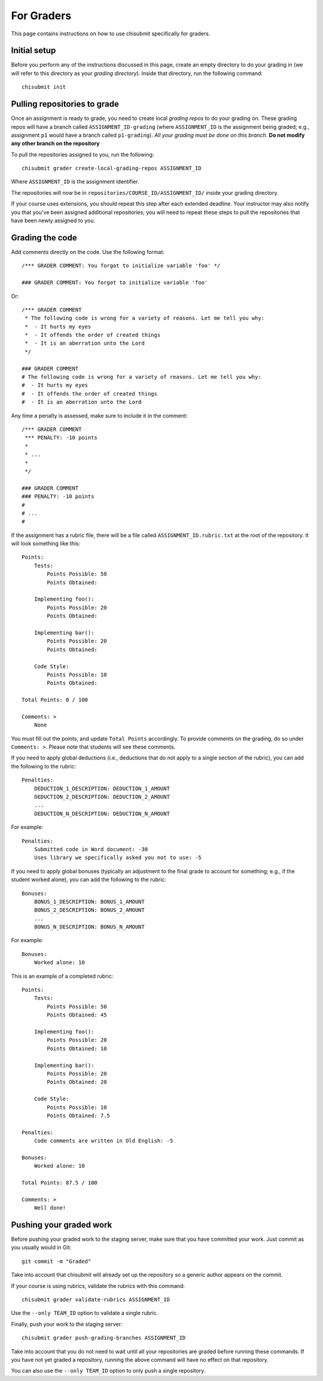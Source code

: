 .. _chisubmit_graders:

For Graders
===========

This page contains instructions on how to use chisubmit specifically for graders. 

Initial setup
-------------

Before you perform any of the instructions discussed in this page, create an empty directory
to do your grading in (we will refer to this directory as your *grading directory*).
Inside that directory, run the following command::

   chisubmit init
   

Pulling repositories to grade
-----------------------------

Once an assignment is ready to grade, you need to create local *grading repos* to do your grading
on. These grading repos will have a branch called ``ASSIGNMENT_ID-grading``
(where ``ASSIGNMENT_ID`` is the assignment being graded; e.g., assignment ``p1`` would have
a branch called ``p1-grading``).
*All your grading must be done on this branch*. **Do not modify any other branch on the repository**

To pull the repositories assigned to you, run the following::

        chisubmit grader create-local-grading-repos ASSIGNMENT_ID
        
Where ``ASSIGNMENT_ID`` is the assignment identifier.

The repositories will now be in ``repositories/COURSE_ID/ASSIGNMENT_ID/`` inside your grading directory.

If your course uses extensions, you should repeat this step after each extended deadline. Your
instructor may also notify you that you've been assigned additional repositories; you will
need to repeat these steps to pull the repositories that have been newly assigned to you.


Grading the code
----------------

Add comments directly on the code. Use the following format::

        /*** GRADER COMMENT: You forgot to initialize variable 'foo' */
        
        ### GRADER COMMENT: You forgot to initialize variable 'foo'

Or::

        /*** GRADER COMMENT 
         * The following code is wrong for a variety of reasons. Let me tell you why:
         *  - It hurts my eyes
         *  - It offends the order of created things
         *  - It is an aberration unto the Lord
         */
         
        ### GRADER COMMENT 
        # The following code is wrong for a variety of reasons. Let me tell you why:
        #  - It hurts my eyes
        #  - It offends the order of created things
        #  - It is an aberration unto the Lord
         

Any time a penalty is assessed, make sure to include it in the comment::

        /*** GRADER COMMENT 
         *** PENALTY: -10 points
         *
         * ...
         *
         */
         
        ### GRADER COMMENT 
        ### PENALTY: -10 points
        #
        # ...
        #

If the assignment has a rubric file, there will be a file called ``ASSIGNMENT_ID.rubric.txt`` at the
root of the repository. It will look something like this::

   Points:
       Tests:
           Points Possible: 50
           Points Obtained: 
   
       Implementing foo():
           Points Possible: 20
           Points Obtained: 
   
       Implementing bar():
           Points Possible: 20
           Points Obtained: 
   
       Code Style:
           Points Possible: 10
           Points Obtained: 
      
   Total Points: 0 / 100
   
   Comments: >
       None

You must fill out the points, and update ``Total Points`` accordingly. To provide comments on the grading,
do so under ``Comments: >``. Please note that students will see these comments.

If you need to apply global deductions (i.e., deductions that do not apply to a single section of the rubric),
you can add the following to the rubric::

   Penalties:
       DEDUCTION_1_DESCRIPTION: DEDUCTION_1_AMOUNT
       DEDUCTION_2_DESCRIPTION: DEDUCTION_2_AMOUNT
       ...
       DEDUCTION_N_DESCRIPTION: DEDUCTION_N_AMOUNT
              
For example::

   Penalties:
       Submitted code in Word document: -30
       Uses library we specifically asked you not to use: -5
       

If you need to apply global bonuses (typically an adjustment to the final grade to account
for something; e.g., if the student worked alone), you can add the following to the rubric::

   Bonuses:
       BONUS_1_DESCRIPTION: BONUS_1_AMOUNT
       BONUS_2_DESCRIPTION: BONUS_2_AMOUNT
       ...
       BONUS_N_DESCRIPTION: BONUS_N_AMOUNT
              
For example::

   Bonuses:
       Worked alone: 10       
              

This is an example of a completed rubric::

   Points:
       Tests:
           Points Possible: 50
           Points Obtained: 45
   
       Implementing foo():
           Points Possible: 20
           Points Obtained: 10
   
       Implementing bar():
           Points Possible: 20
           Points Obtained: 20
   
       Code Style:
           Points Possible: 10
           Points Obtained: 7.5

   Penalties:
       Code comments are written in Old English: -5
       
   Bonuses:
       Worked alone: 10       
      
   Total Points: 87.5 / 100
   
   Comments: >
       Well done!


Pushing your graded work
------------------------

Before pushing your graded work to the staging server, make sure that you have committed
your work. Just commit as you usually would in Git::

   git commit -m "Graded" 

Take into account that chisubmit will already set up the repository so a generic author appears 
on the commit.

If your course is using rubrics, validate the rubrics with this command::

        chisubmit grader validate-rubrics ASSIGNMENT_ID 
        
Use the ``--only TEAM_ID`` option to validate a single rubric.

Finally, push your work to the staging server::

        chisubmit grader push-grading-branches ASSIGNMENT_ID 
        
Take into account that you do not need to wait until all your repositories are graded before
running these commands. If you have not yet graded a repository, running the above
command will have no effect on that repository.

You can also use the ``--only TEAM_ID`` option to only push a single repository.


